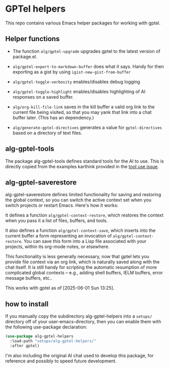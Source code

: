 * GPTel helpers

This repo contains various Emacs helper packages for working with gptel.

** Helper functions

- The function ~alg/gptel-upgrade~ upgrades gptel to the latest version of package.el.
- ~alg/gptel-export-to-markdown-buffer~ does what it says. Handy for
  then exporting as a gist by using ~igist-new-gist-from-buffer~
- ~alg/gptel-toggle-verbosity~ enables/disables debug logging
- ~alg/gptel-toggle-highlight~ enables/disables highlighting of AI responses on a saved buffer.

- ~alg/org-kill-file-link~ saves in the kill buffer a valid org link to
  the current file being visited, so that you may yank that link into
  a chat buffer later. (This has an dependency.)

- ~alg/generate-gptel-directives~ generates a value for ~gptel-directives~
  based on a directory of text files.

** alg-gptel-tools

The package alg-gptel-tools defines standard tools for the AI to use. This is directly copied from the examples karthink provided in the [[https://github.com/karthink/gptel/issues/514][tool use issue]].

** alg-gptel-saverestore

alg-gptel-saverestore defines limited functionality for saving and restoring the global context, so you can switch the active context set when you switch projects or restart Emacs. Here's how it works:

It defines a function ~alg/gptel-context-restore~, which restores the context when you pass it a list of files, buffers, and tools.

It also defines a function ~alg/gptel-context-save~, which inserts into the current buffer a form representing an invocation of ~alg/gptel-context-restore~. You can save this form into a Lisp file associated with your projects, within its org-mode notes, or elsewhere.

This functionality is less generally necessary, now that gptel lets you provide file context via an org link, which is naturally saved along with the chat itself. It is still handy for scripting the automatic resumption of more complicated global contexts -- e.g., adding shell buffers, IELM buffers, error message buffers, etc..

This works with gptel as of [2025-06-01 Sun 13:25].

** how to install

If you manually copy the subdirectory alg-gptel-helpers into a ~setups/~ directory off of your user-emacs-directory, then you can enable them with the following use-package declaration:

#+begin_src emacs-lisp
(use-package alg-gptel-helpers
  :load-path "setups/alg-gptel-helpers/"
  :after gptel)
#+end_src             

I'm also including the original AI chat used to develop this package, for reference and possibly to speed future development.
